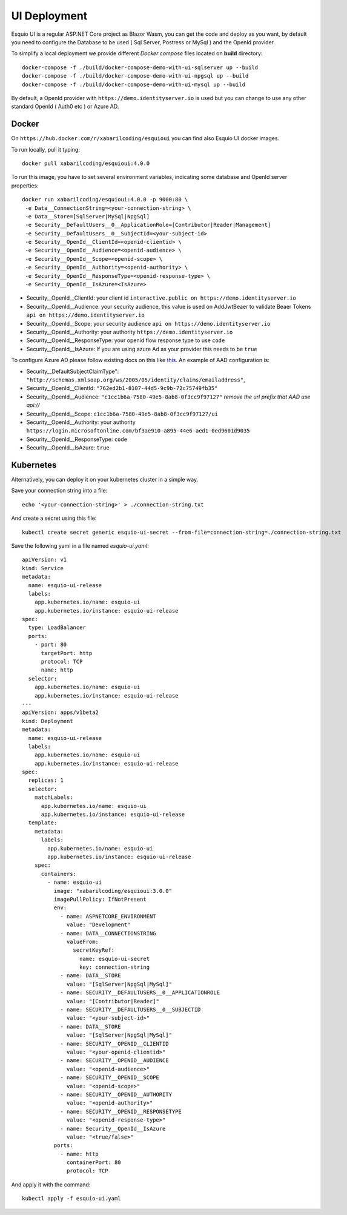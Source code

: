 UI Deployment
-------------

Esquio UI is a regular ASP.NET Core project as Blazor Wasm, you can get the code and deploy as you want, by default you need to configure the Database to be used ( Sql Server, Postress or MySql ) and the OpenId provider.

To simplify a local deployment we provide different *Docker compose* files located on **build** directory::

  docker-compose -f ./build/docker-compose-demo-with-ui-sqlserver up --build
  docker-compose -f ./build/docker-compose-demo-with-ui-npgsql up --build
  docker-compose -f ./build/docker-compose-demo-with-ui-mysql up --build

By default, a OpenId provider with ``https://demo.identityserver.io`` is used but you can change to use any other standard OpenId ( Auth0 etc ) or Azure AD.

Docker
^^^^^^

On ``https://hub.docker.com/r/xabarilcoding/esquioui`` you can find also Esquio UI docker images.

To run locally, pull it typing::

  docker pull xabarilcoding/esquioui:4.0.0

To run this image, you have to set several environment variables, indicating some database and OpenId server properties::

  docker run xabarilcoding/esquioui:4.0.0 -p 9000:80 \
   -e Data__ConnectionString=<your-connection-string> \
   -e Data__Store=[SqlServer|MySql|NpgSql]
   -e Security__DefaultUsers__0__ApplicationRole=[Contributor|Reader|Management]
   -e Security__DefaultUsers__0__SubjectId=<your-subject-id>
   -e Security__OpenId__ClientId=<openid-clientid> \
   -e Security__OpenId__Audience=<openid-audience> \
   -e Security__OpenId__Scope=<openid-scope> \
   -e Security__OpenId__Authority=<openid-authority> \
   -e Security__OpenId__ResponseType=<openid-response-type> \
   -e Security__OpenId__IsAzure=<IsAzure>

* Security__OpenId__ClientId: your client id ``interactive.public on https://demo.identityserver.io``
* Security__OpenId__Audience: your security audience, this value is used on AddJwtBeaer to validate Beaer Tokens ``api on https://demo.identityserver.io``
* Security__OpenId__Scope: your security audience ``api on https://demo.identityserver.io``
* Security__OpenId__Authority: your authority  ``https://demo.identityserver.io``
* Security__OpenId__ResponseType: your openid flow response type to use ``code`` 
* Security__OpenId__IsAzure: If you are using azure Ad as your provider this needs to be ``true``

To configure Azure AD please follow existing docs on this like  `this
<https://docs.microsoft.com/en-us/aspnet/core/blazor/security/webassembly/hosted-with-azure-active-directory?view=aspnetcore-3.1>`_. An example of AAD configuration is:

* Security__DefaultSubjectClaimType": ``"http://schemas.xmlsoap.org/ws/2005/05/identity/claims/emailaddress"``,
* Security__OpenId__ClientId: ``"762ed2b1-8107-44d5-9c9b-72c75749fb35"``
* Security__OpenId__Audience: ``"c1cc1b6a-7580-49e5-8ab8-0f3cc9f97127"`` *remove the url prefix that AAD use api://*
* Security__OpenId__Scope: ``c1cc1b6a-7580-49e5-8ab8-0f3cc9f97127/ui``
* Security__OpenId__Authority: your authority  ``https://login.microsoftonline.com/bf3ae910-a895-44e6-aed1-0ed9601d9035``
* Security__OpenId__ResponseType: ``code`` 
* Security__OpenId__IsAzure: ``true``


Kubernetes
^^^^^^^^^^

Alternatively, you can deploy it on your kubernetes cluster in a simple way. 

Save your connection string into a file::

  echo '<your-connection-string>' > ./connection-string.txt

And create a secret using this file::

  kubectl create secret generic esquio-ui-secret --from-file=connection-string=./connection-string.txt

Save the following yaml in a file named `esquio-ui.yaml`::

  apiVersion: v1
  kind: Service
  metadata:
    name: esquio-ui-release
    labels:
      app.kubernetes.io/name: esquio-ui
      app.kubernetes.io/instance: esquio-ui-release
  spec:
    type: LoadBalancer
    ports:
      - port: 80
        targetPort: http
        protocol: TCP
        name: http
    selector:
      app.kubernetes.io/name: esquio-ui
      app.kubernetes.io/instance: esquio-ui-release
  ---
  apiVersion: apps/v1beta2
  kind: Deployment
  metadata:
    name: esquio-ui-release
    labels:
      app.kubernetes.io/name: esquio-ui
      app.kubernetes.io/instance: esquio-ui-release
  spec:
    replicas: 1
    selector:
      matchLabels:
        app.kubernetes.io/name: esquio-ui
        app.kubernetes.io/instance: esquio-ui-release
    template:
      metadata:
        labels:
          app.kubernetes.io/name: esquio-ui
          app.kubernetes.io/instance: esquio-ui-release
      spec:
        containers:
          - name: esquio-ui
            image: "xabarilcoding/esquioui:3.0.0"
            imagePullPolicy: IfNotPresent
            env:
              - name: ASPNETCORE_ENVIRONMENT
                value: "Development"
              - name: DATA__CONNECTIONSTRING
                valueFrom:
                  secretKeyRef:
                    name: esquio-ui-secret
                    key: connection-string
              - name: DATA__STORE
                value: "[SqlServer|NpgSql|MySql]"
              - name: SECURITY__DEFAULTUSERS__0__APPLICATIONROLE
                value: "[Contributor|Reader]"
              - name: SECURITY__DEFAULTUSERS__0__SUBJECTID
                value: "<your-subject-id>"
              - name: DATA__STORE
                value: "[SqlServer|NpgSql|MySql]"
              - name: SECURITY__OPENID__CLIENTID
                value: "<your-openid-clientid>"
              - name: SECURITY__OPENID__AUDIENCE
                value: "<openid-audience>"
              - name: SECURITY__OPENID__SCOPE
                value: "<openid-scope>"
              - name: SECURITY__OPENID__AUTHORITY
                value: "<openid-authority>"                 
              - name: SECURITY__OPENID__RESPONSETYPE
                value: "<openid-response-type>"
              - name: Security__OpenId__IsAzure
                value: "<true/false>"
            ports:
              - name: http
                containerPort: 80
                protocol: TCP

And apply it with the command::

  kubectl apply -f esquio-ui.yaml
